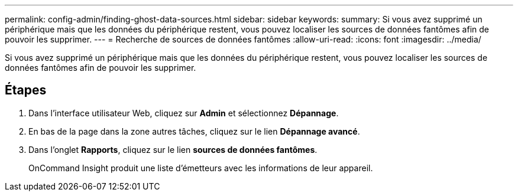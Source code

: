 ---
permalink: config-admin/finding-ghost-data-sources.html 
sidebar: sidebar 
keywords:  
summary: Si vous avez supprimé un périphérique mais que les données du périphérique restent, vous pouvez localiser les sources de données fantômes afin de pouvoir les supprimer. 
---
= Recherche de sources de données fantômes
:allow-uri-read: 
:icons: font
:imagesdir: ../media/


[role="lead"]
Si vous avez supprimé un périphérique mais que les données du périphérique restent, vous pouvez localiser les sources de données fantômes afin de pouvoir les supprimer.



== Étapes

. Dans l'interface utilisateur Web, cliquez sur *Admin* et sélectionnez *Dépannage*.
. En bas de la page dans la zone autres tâches, cliquez sur le lien *Dépannage avancé*.
. Dans l'onglet *Rapports*, cliquez sur le lien *sources de données fantômes*.
+
OnCommand Insight produit une liste d'émetteurs avec les informations de leur appareil.


